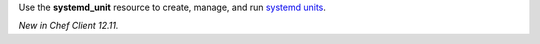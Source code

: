 .. The contents of this file may be included in multiple topics (using the includes directive).
.. The contents of this file should be modified in a way that preserves its ability to appear in multiple topics.

Use the **systemd_unit** resource to create, manage, and run `systemd units <https://www.freedesktop.org/software/systemd/man/systemd.html#Concepts>`_.

*New in Chef Client 12.11.*
